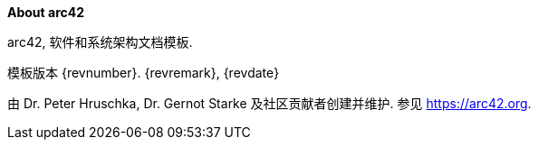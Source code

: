 :homepage: https://arc42.org

:keywords: 软件架构, 文档, 模板, arc42

:numbered!:
**About arc42**

[role="lead"]
arc42, 软件和系统架构文档模板.

模板版本 {revnumber}. {revremark}, {revdate}

由 Dr. Peter Hruschka, Dr. Gernot Starke 及社区贡献者创建并维护.
参见 https://arc42.org.

